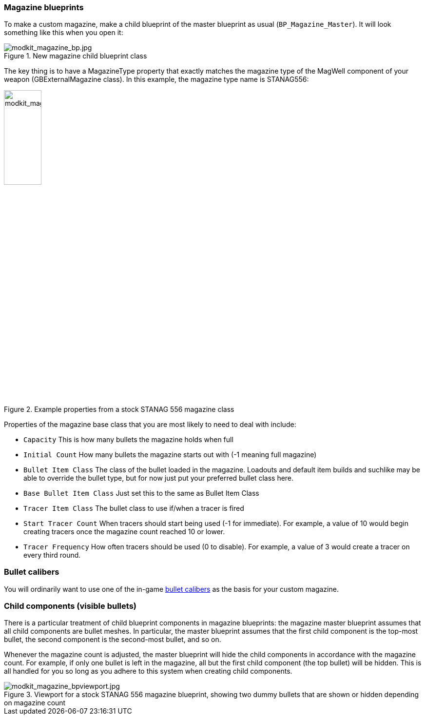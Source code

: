 === Magazine blueprints 

To make a custom magazine, make a child blueprint of the master blueprint as usual (`BP_Magazine_Master`). It will look something like this when you open it:

.New magazine child blueprint class
image::/images/sdk/modkit_magazine_bp.jpg[modkit_magazine_bp.jpg]

The key thing is to have a MagazineType property that exactly matches the magazine type of the MagWell component of your weapon (GBExternalMagazine class). In this example, the magazine type name is STANAG556:

.Example properties from a stock STANAG 556 magazine class
image::/images/sdk/modkit_magazine_stanagproperties.jpg[modkit_magazine_stanagproperties.jpg, 30%]

Properties of the magazine base class that you are most likely to need to deal with include:

* `Capacity` This is how many bullets the magazine holds when full
* `Initial Count` How many bullets the magazine starts out with (-1 meaning full magazine)
* `Bullet Item Class` The class of the bullet loaded in the magazine. Loadouts and default item builds and suchlike may be able to override the bullet type, but for now just put your preferred bullet class here.
* `Base Bullet Item Class` Just set this to the same as Bullet Item Class
* `Tracer Item Class` The bullet class to use if/when a tracer is fired
* `Start Tracer Count` When tracers should start being used (-1 for immediate). For example, a value of 10 would begin creating tracers once the magazine count reached 10 or lower.
* `Tracer Frequency` How often tracers should be used (0 to disable). For example, a value of 3 would create a tracer on every third round.

=== Bullet calibers

You will ordinarily want to use one of the in-game link:/modding/sdk/weapon/calibers[bullet calibers] as the basis for your custom magazine.

=== Child components (visible bullets)

There is a particular treatment of child blueprint components in magazine blueprints: the magazine master blueprint assumes that all child components are bullet meshes. In particular, the master blueprint assumes that the first child component is the top-most bullet, the second component is the second-most bullet, and so on.

Whenever the magazine count is adjusted, the master blueprint will hide the child components in accordance with the magazine count. For example, if only one bullet is left in the magazine, all but the first child component (the top bullet) will be hidden. This is all handled for you so long as you adhere to this system when creating child components.

.Viewport for a stock STANAG 556 magazine blueprint, showing two dummy bullets that are shown or hidden depending on magazine count
image::/images/sdk/modkit_magazine_bpviewport.jpg[modkit_magazine_bpviewport.jpg]
